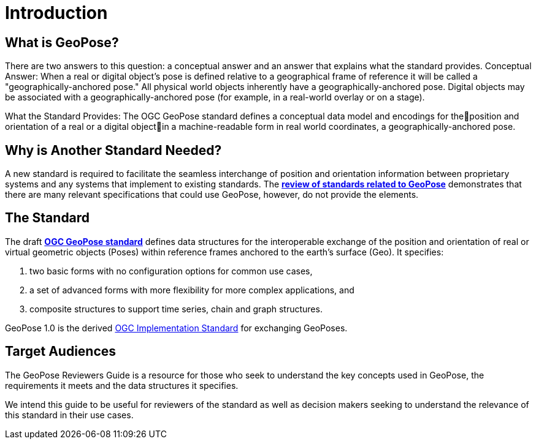 [[rg_introduction_section]]
# Introduction

## What is GeoPose?
There are two answers to this question: a conceptual answer and an answer that explains what the standard provides.
Conceptual Answer: When a real or digital object’s pose is defined relative to a geographical frame of reference it will be called a "geographically-anchored pose." All physical world objects inherently have a geographically-anchored pose. Digital objects may be associated with a geographically-anchored pose (for example, in a real-world overlay or on a stage).

What the Standard Provides: The OGC GeoPose standard defines a conceptual data model and encodings for theposition and orientation of a real or a digital objectin a machine-readable form in real world coordinates, a geographically-anchored pose.

## Why is Another Standard Needed?
A new standard is required to facilitate the seamless interchange of position and orientation information between proprietary systems and any systems that implement to existing standards. The <<rg-landscape-standard-section, **review of standards related to GeoPose**>> demonstrates that there are many relevant specifications that could use GeoPose, however, do not provide the elements.

## The Standard
The draft link:https://github.com/opengeospatial/GeoPose/blob/main/standard/pdf/geopose_standard.pdf[**OGC GeoPose standard**] defines data structures for the interoperable exchange of the position and orientation of real or virtual geometric objects (Poses) within reference frames anchored to the earth's surface (Geo). It specifies:

. two basic forms with no configuration options for common use cases,
. a set of advanced forms with more flexibility for more complex applications, and
. composite structures to support time series, chain and graph structures.

GeoPose 1.0 is the derived link:http://www.ogc.org[OGC Implementation Standard] for exchanging GeoPoses.

[[rg-target-audiences-section]]
## Target Audiences
The GeoPose Reviewers Guide is a resource for those who seek to understand the key concepts used in GeoPose, the requirements it meets and the data structures it specifies.

We intend this guide to be useful for reviewers of the standard as well as decision makers seeking to understand the relevance of this standard in their use cases.
